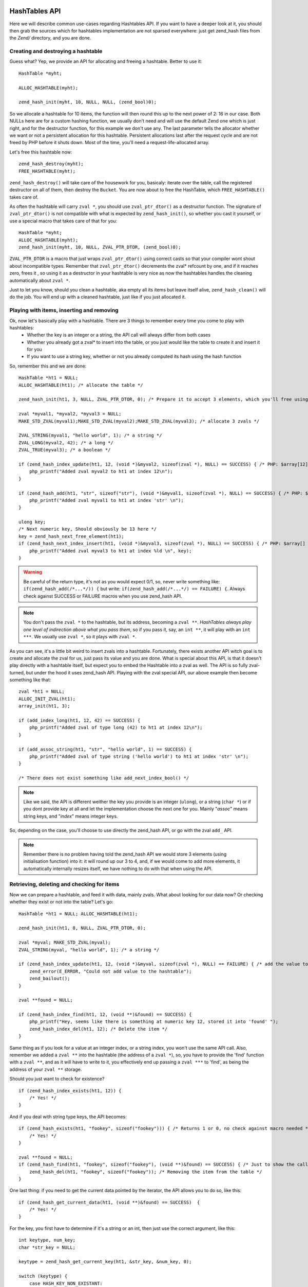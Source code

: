 HashTables API
==============

Here we will describe common use-cases regarding Hashtables API. If you want to have a deeper look at it, you should
then grab the sources which for hashtables implementation are not sparsed everywhere: just get zend_hash files from the
*Zend/* directory, and you are done.

Creating and destroying a hashtable
-----------------------------------

Guess what? Yep, we provide an API for allocating and freeing a hashtable. Better to use it::

    HashTable *myht;

    ALLOC_HASHTABLE(myht);

    zend_hash_init(myht, 10, NULL, NULL, (zend_bool)0);

So we allocate a hashtable for 10 items, the function will then round this up to the next power of 2: 16 in our case.
Both NULLs here are for a custom hashing function, we usually don't need and will use the default Zend one which is just
right, and for the destructor function, for this example we don't use any. The last parameter tells the allocator whether
we want or not a persistent allocation for this hashtable. Persistent allocations last after the request cycle and are
not freed by PHP before it shuts down. Most of the time, you'll need a request-life-allocated array.

Let's free this hashtable now::

    zend_hash_destroy(myht);
    FREE_HASHTABLE(myht);

``zend_hash_destroy()`` will take care of the housework for you, basicaly: iterate over the table, call the registered
destructor on all of them, then destroy the ``Bucket``. You are now about to free the HashTable, which
``FREE_HASHTABLE()`` takes care of.

As often the hashtable will carry ``zval *``, you should use ``zval_ptr_dtor()`` as a destructor function. The
signature of ``zval_ptr_dtor()`` is not compatible with what is expected by ``zend_hash_init()``, so whether you cast it
yourself, or use a special macro that takes care of that for you::

    HashTable *myht;
    ALLOC_HASHTABLE(myht);
    zend_hash_init(myht, 10, NULL, ZVAL_PTR_DTOR, (zend_bool)0);

``ZVAL_PTR_DTOR`` is a macro that just wraps ``zval_ptr_dtor()`` using correct casts so that your compiler wont shout
about incompatible types. Remember that ``zval_ptr_dtor()`` decrements the zval* refcount by one, and if it reaches
zero, frees it , so using it as a destructor in your hashtable is very nice as now the hashtables handles the cleaning
automatically about ``zval *``.

Just to let you know, should you clean a hashtable, aka empty all its items but leave itself alive,
``zend_hash_clean()`` will do the job. You will end up with a cleaned hashtable, just like if you just allocated it.

Playing with items, inserting and removing
------------------------------------------

Ok, now let's basically play with a hashtable. There are 3 things to remember every time you come to play with hashtables:
 * Whether the key is an integer or a string, the API call will always differ from both cases
 * Whether you already got a zval* to insert into the table, or you just would like the table to create it and insert it
   for you
 * If you want to use a string key, whether or not you already computed its hash using the hash function

So, remember this and we are done::

    HashTable *ht1 = NULL;
    ALLOC_HASHTABLE(ht1); /* allocate the table */

    zend_hash_init(ht1, 3, NULL, ZVAL_PTR_DTOR, 0); /* Prepare it to accept 3 elements, which you'll free using ZVAL_PTR_DTOR callback */

    zval *myval1, *myval2, *myval3 = NULL;
    MAKE_STD_ZVAL(myval1);MAKE_STD_ZVAL(myval2);MAKE_STD_ZVAL(myval3); /* allocate 3 zvals */

    ZVAL_STRING(myval1, "hello world", 1); /* a string */
    ZVAL_LONG(myval2, 42); /* a long */
    ZVAL_TRUE(myval3); /* a boolean */

    if (zend_hash_index_update(ht1, 12, (void *)&myval2, sizeof(zval *), NULL) == SUCCESS) { /* PHP: $array[12] = 42 */
        php_printf("Added zval myval2 to ht1 at index 12\n");
    }

    if (zend_hash_add(ht1, "str", sizeof("str"), (void *)&myval1, sizeof(zval *), NULL) == SUCCESS) { /* PHP: $array['str'] = 'hello world' */
        php_printf("Added zval myval1 to ht1 at index 'str' \n");
    }

    ulong key;
    /* Next numeric key, Should obviously be 13 here */
    key = zend_hash_next_free_element(ht1);
    if (zend_hash_next_index_insert(ht1, (void *)&myval3, sizeof(zval *), NULL) == SUCCESS) { /* PHP: $array[] = true */
        php_printf("Added zval myval3 to ht1 at index %ld \n", key);
    }

.. warning:: Be careful of the return type, it's not as you would expect 0/1, so, never write something like:
    ``if(zend_hash_add(/*...*/)) {`` but write: ``if(zend_hash_add(/*...*/) == FAILURE) {``. Always check against
    SUCCESS or FAILURE macros     when you use zend_hash API.

.. note:: You don't pass the ``zval *`` to the hashtable, but its address, becoming a ``zval **``.
   *HashTables always play one level of indirection above what you pass them*, so if you pass it, say, an ``int **``,
   it will play with an ``int ***``. We usually use ``zval *``, so it plays with ``zval *``.

As you can see, it's a little bit weird to insert zvals into a hashtable. Fortunately, there exists another API witch
goal is to create and allocate the zval for us, just pass its value and you are done. What is special about this API,
is that it doesn't play directly with a hashtable itself, but expect you to embed the Hashtable into a zval as well. The
API is so fully zval-turned, but under the hood it uses zend_hash API. Playing with the zval special API, our above
example then become something like that::

    zval *ht1 = NULL;
    ALLOC_INIT_ZVAL(ht1);
    array_init(ht1, 3);

    if (add_index_long(ht1, 12, 42) == SUCCESS) {
        php_printf("Added zval of type long (42) to ht1 at index 12\n");
    }

    if (add_assoc_string(ht1, "str", "hello world", 1) == SUCCESS) {
        php_printf("Added zval of type string ('hello world') to ht1 at index 'str' \n");
    }

    /* There does not exist something like add_next_index_bool() */

.. note:: Like we said, the API is different weither the key you provide is an integer (``ulong``), or a string
   (``char *``) or if you dont provide key at all and let the implementation choose the next one for you. Mainly
   "*assoc*" means string keys, and "*index*" means integer keys.

So, depending on the case, you'll choose to use directly the zend_hash API, or go with the zval ``add_`` API.

.. note:: Remember there is no problem having told the zend_hash API we would store 3 elements (using initialisation
   function) into it: it will round up our 3 to 4, and, if we would come to add more elements, it automatically
   internally resizes itself, we have nothing to do with that when using the API.

Retrieving, deleting and checking for items
-------------------------------------------

Now we can prepare a hashtable, and feed it with data, mainly zvals. What about looking for our data now? Or checking
whether they exist or not into the table? Let's go::

    HashTable *ht1 = NULL; ALLOC_HASHTABLE(ht1);

    zend_hash_init(ht1, 8, NULL, ZVAL_PTR_DTOR, 0);

    zval *myval; MAKE_STD_ZVAL(myval);
    ZVAL_STRING(myval, "hello world", 1); /* a string */

    if (zend_hash_index_update(ht1, 12, (void *)&myval, sizeof(zval *), NULL) == FAILURE) { /* add the value to index 12 */
        zend_error(E_ERROR, "Could not add value to the hashtable");
        zend_bailout();
    }

    zval **found = NULL;

    if (zend_hash_index_find(ht1, 12, (void **)&found) == SUCCESS) {
        php_printf("Hey, seems like there is something at numeric key 12, stored it into 'found' ");
        zend_hash_index_del(ht1, 12); /* Delete the item */
    }

Same thing as if you look for a value at an integer index, or a string index, you won't use the same API call. Also,
remember we added a ``zval **`` into the hashtable (the address of a ``zval *``), so, you have to provide the 'find'
function with a ``zval **``, and as it will have to write to it, you effectively end up passing a ``zval ***`` to
'find', as being the address of your ``zval **`` storage.

Should you just want to check for existence?

::

    if (zend_hash_index_exists(ht1, 12)) {
        /* Yes! */
    }

And if you deal with string type keys, the API becomes::

    if (zend_hash_exists(ht1, "fookey", sizeof("fookey"))) { /* Returns 1 or 0, no check against macro needed */
        /* Yes! */
    }

    zval **found = NULL;
    if (zend_hash_find(ht1, "fookey", sizeof("fookey"), (void **)&found) == SUCCESS) { /* Just to show the call */
        zend_hash_del(ht1, "fookey", sizeof("fookey")); /* Removing the item from the table */
    }

One last thing: if you need to get the current data pointed by the iterator, the API allows you to do so, like this::

    if (zend_hash_get_current_data(ht1, (void **)&found) == SUCCESS)  {
        /* Yes! */
    }

For the key, you first have to determine if it's a string or an int, then just use the correct argument, like this::

    int keytype, num_key;
    char *str_key = NULL;

    keytype = zend_hash_get_current_key(ht1, &str_key, &num_key, 0);

    switch (keytype) {
        case HASH_KEY_NON_EXISTANT:
            zend_error(E_NOTICE, "There is no current element in this array");
        break;
        case HASH_KEY_IS_INT:
            php_printf("Key was found!, it is an integer: %ld", num_key);
        break;
        case HASH_KEY_IS_STRING:
            php_printf("Key was found!, it is a string: '%s'", str_key);
        break;
        EMPTY_SWITCH_DEFAULT_CASE()
    }
    /* Just to let you know, we could have called zend_hash_get_current_key_type(ht1, &keytype); as well */

String keys and hashing algorithm
---------------------------------

You know when you use a string key. You know what happens to it when it dives into the zend_hash API call you perform:
it gets hashed by a hashing algorithm. This is a basic concept of hashtables we talked about in introduction chapter.
Let's see what the default hashing algo looks like::

    static inline ulong zend_inline_hash_func(const char *arKey, uint nKeyLength)
    {
	    register ulong hash = 5381;

	    /* variant with the hash unrolled eight times */
	    for (; nKeyLength >= 8; nKeyLength -= 8) {
		    hash = ((hash << 5) + hash) + *arKey++;
		    hash = ((hash << 5) + hash) + *arKey++;
		    hash = ((hash << 5) + hash) + *arKey++;
		    hash = ((hash << 5) + hash) + *arKey++;
		    hash = ((hash << 5) + hash) + *arKey++;
		    hash = ((hash << 5) + hash) + *arKey++;
		    hash = ((hash << 5) + hash) + *arKey++;
		    hash = ((hash << 5) + hash) + *arKey++;
	    }
	    switch (nKeyLength) {
		    case 7: hash = ((hash << 5) + hash) + *arKey++; /* fallthrough... */
		    case 6: hash = ((hash << 5) + hash) + *arKey++; /* fallthrough... */
		    case 5: hash = ((hash << 5) + hash) + *arKey++; /* fallthrough... */
		    case 4: hash = ((hash << 5) + hash) + *arKey++; /* fallthrough... */
		    case 3: hash = ((hash << 5) + hash) + *arKey++; /* fallthrough... */
		    case 2: hash = ((hash << 5) + hash) + *arKey++; /* fallthrough... */
		    case 1: hash = ((hash << 5) + hash) + *arKey++; break;
		    case 0: break;
    EMPTY_SWITCH_DEFAULT_CASE()
	    }
	    return hash;
    }

We won't explain it, simply recall what we said in intro: it leads to collisions, in some cases, but it is fast. Faster
enough for common use cases but there is a case where using it would be a pure waste: calling it with several times
the same argument. And this can happen quiet often, imagine you have a string key "mykey", if you happen to call any
zend_hash API with this key, all of them will call for the hash function, and it obviously will always lead to the same
hash result. This is a waste.

That's why the zend_hash API is nice about this as it can allow you to call for the hashing function, save the hash
somewhere, and everywhere in the future you could be tempted to use your string key "mykey", you know would be able to
reuse the hash you computed. Save CPU cycles, the idea is as easy as just not asking the CPU for doing several task the
exact same job.

Let's show this particular API you could need in your future developments::

    ulong my_hash = zend_get_hash_value("foobar", sizeof("foobar"));

    HashTable *ht1 = NULL; ALLOC_HASHTABLE(ht1); zend_hash_init(ht1, 2, NULL, ZVAL_PTR_DTOR, 0);

    zval *myval1 = NULL; MAKE_STD_ZVAL(myval1);
    ZVAL_STRING(myval1, "hello world", 1);

    if (zend_hash_quick_add(ht1, "foobar", sizeof("foobar"), my_hash, (void *)&myval1, sizeof(zval *), NULL) == SUCCESS) {
        php_printf("Added zval myval1 to ht1 at index 'str' \n");
    }

    if (zend_hash_quick_exists(ht1, "foobar", sizeof("foobar"), my_hash)) {
        php_printf("Just checked, our value is in! \n");
    }

    zend_hash_quick_del(ht1, "foobar", sizeof("foobar"), my_hash); /* Delete the value */

    if (zend_hash_quick_exists(ht1, "foobar", sizeof("foobar"), my_hash) == 0) {
        php_printf("Obviously, the value is not here any more\n");
    }

Wondering why, while passing the precomputed hash, we still need to pass the key string at every API call? Well it's
easy: because of collisions. There is no fact as "one string key = exactly one computed hash". Collisions can happen,
so the API will obviously use the precomputed hash we provided it, but it will always check for string equality as well
(``strcmp``), because it never can be sure that at this hash index, there is only our data with our string key. But, we
solved our problem here: we only triggered the hash algorithm once for all, and not for every API call we just
triggered.

Iterating over the table
------------------------

One more need you could meet about hashtables is to iterate over them. The zend_hash API provides all you need about
this, and it also provides ways to apply a callback to elements into hashtables. This is part of the next chapter,
first, let's concentrate on how to manually iterate over table items.

Basically, the iteration is just about remembering what the current position is, and this piece of information is stored
in the ``pInternalPointer`` field of the hashtable. However, it's *not recommended* to play with this internal position,
because the table you are iterating over may be shared somewhere else, and modifying its internal pointer could lead to
bugs elsewhere, where other functions wouldn't expect it to change. This is why the API allows you (and that's what
we'll always use) to iterate over a hashtable using an external position pointer, welcome the ``HashPosition`` type.

``HashPosition`` is just a typedef to Bucket \*, so it represents the current item, and passing a pointer to this
``HashPosition`` to every iteration-related functions will make them move it: you will iterate without changing the
internal HashTable position which is correct.

Let's show an example using all we've learned since the beginning of the chapter::

    HashTable *myht = NULL; ALLOC_HASHTABLE(myht); zend_hash_init(myht, 8, NULL, ZVAL_PTR_DTOR, 0);

    zval *array = NULL;
    ALLOC_ZVAL(array);
    array->type = IS_ARRAY;
    array->value.ht = myht;

    add_assoc_bool(array, "bool", 1);
    add_index_double(array, 1, 1.1);
    add_next_index_string(array, "hello world", 1);
    add_assoc_long(array, "the answer", 42);

    HashPosition mypos;
    zval **data = NULL;
    ulong longkey;
    char *strkey = NULL;
    zend_hash_internal_pointer_reset_ex(myht, &mypos); /* Pass mypos */

    while(zend_hash_has_more_elements_ex(myht, &mypos) == SUCCESS) {
        zend_hash_get_current_data_ex(myht, (void **)&data, &mypos);
        php_printf("At key ");
        switch (zend_hash_get_current_key_type_ex(myht, &mypos)) {
            case HASH_KEY_IS_LONG:
                zend_hash_get_current_key_ex(myht, &strkey, NULL, &longkey, 0, &mypos);
                php_printf("%ld", longkey);
            break;
            case HASH_KEY_IS_STRING:
                zend_hash_get_current_key_ex(myht, &strkey, NULL, &longkey, 0, &mypos);
                php_printf("'%s'", strkey);
            break;
        }
        zval *datacopy = NULL;
        copy_and_convert_to_string(*data, &datacopy);
        php_printf(", we have '%s' \n", Z_STRVAL_P(datacopy));
        zval_ptr_dtor(&datacopy);

        zend_hash_move_forward_ex(myht, &mypos);
    }
    zval_ptr_dtor(&array);

    /* Displays:
    At key 'bool', we have '1'
    At key 1, we have '1.1'
    At key 2, we have 'hello world'
    At key 'the answer', we have '42'
    */

Notice how we used the '_ex' alternative of functions we met before. All functions that deals with "_current_" values
or keys should *not* use the internal iterator pointer anymore like before, but the one we provide ourselves, called
here ``mypos``.

.. warning:: Remember to never modify a hashtable internal pointer. In a real life coding, things are shared, and the
   hashtable you'll be using will come from someone, to you, and be passed to someone else. Obviously one could expect
   the hashtable to now contain more or less items when passing into your hands, noone would expect its internal
   iteration pointer to have changed. Always use HashPosition, at least until you really know what you are doing.

Mapping functions
-----------------

HashAlgorithm and colliding the table
=====================================

Let's recall how all this works: When inserting a data, the (usually) provided key may be of two types: int or string.
If the key is a string, it then passes through the hash algorithm, which is *DJBX33A* in PHP, and an integer comes out
from this function. If the key were an integer, it is just used as-is. In both cases, we end up having a hash key with
an integer of type ``unsigned long`` (ulong), with no limit in its bounds. So we would need to allocate an array
(``arBuckets``) that should be referenced from 0 to ``sizeof(ulong)``, something like 18446744073709551615 on 64bits
platform, which is clearly impossible. The problem is that the actual hash key we computed is just too big and has no
bounds on the unsigned long range, it then cannot be used as-is as a C array index because the array would have been too
huge to fit in memory. What is then done as a second step, is that the hash key gets narrow-bounded, using a mask. The
mask cuts of the most significant bits in the integer, and dramatically lowers its space, making it suitable to be
passed as an index for a preallocated C array, ``arBuckets``. The mask is calculated as being the size of the HashTable
minus one. Here is the code for string typed keys::

    ht->nTableMask = ht->nTableSize - 1;
    void *p;

    h = zend_inline_hash_func(arKey, nKeyLength); /* Hash the arKey (char*) to get the hash key h (ulong) */

    nIndex = h & ht->nTableMask; /* Narrow h by masking its highest bits, obtain nIndex, an ulong from 0 to TableSize */

    p = ht->arBuckets[nIndex]; /* Use the nIndex to get back p (Bucket*) from the bucket array arBuckets */
    /* Use p here */

We said that if the provided key is of type integer (``ulong``) and not string (``char *``), we just don't need to run
the hash function. Code then becomes::

    ht->nTableMask = ht->nTableSize - 1;
    void *p;

    h = provided_key /* of type ulong */

    nIndex = h & ht->nTableMask; /* Narrow h by masking its highest bits, obtain nIndex, a ulong from 0 to TableSize */

    p = ht->arBuckets[nIndex]; /* Use the nIndex to get back p (Bucket*) from the bucket array arBuckets */
    /* Use p here */

What this means is that if you build a special PHP array, with only integer keys, that when used with the mask give
always the same index, then you will overcollide the array, and end-up having a possibly too huge linked list.
Traversing a linked list is O(n), so the more the linked list grows, the slower it becomes to traverse it. Knowing that the
API has to traverse the lists at every lookup or insertion (which triggers a lookup) in the table, it is then easy to
DOS this part of PHP.

To show this, let's build a use case and explain it:

.. code-block:: php

    <?php
    /* 2^15, for example, any power of 2 works */
    $size = 32768;
    $startTime = microtime(1);

    $array     = array();
    $maxInsert = $size * $size;

    for ($key = 0; $key <= $maxInsert; $key += $size) {
        $array[$key] = 0;
    }

    printf("%d inserts in %.2f seconds", $key/$size, microtime(1)-$startTime);

Running this code, you should obtain something like 32769 insertions in 9.84 seconds, which is just a very huge amount
of time. Let's now explain what happens at a lower level. We know that using a key as an integer, no hashing function
comes to play, so the code being run to compute the C array key (``nIndex``) mainly looks like::

    nIndex = h & ht->nTableMask; /* masking */
    p = ht->arBuckets[nIndex];

We know that ``nTableMask`` is table size minus one. As the key is added 32768 (2 powered by 15) at each step of the for
loop, it jumps from bit to bit, and the mask is just irrelevant:

.. code-block:: none

    for ($key = 0; $key <= $maxInsert; $key += $taille) {
        $array[$key] = 0;
    }

    mask:   0000.0111.1111.1111.1111
                     &
    32768   0000.1000.0000.0000.0000
    65536   0001.0000.0000.0000.0000
    98304   0001.1000.0000.0000.0000
    131072  0010.0000.0000.0000.0000
    163840  0010.1000.0000.0000.0000
    ...
                 = 0 !

We end up inserting every item (we insert 32769 total items) at the same ``arBuckets`` index: 0. Every item is then
added to the linked list sitting at index 0 of ``arBuckets``, and traversing a fast growing linked list takes so much
time. Be convinced by breaking this actual collision-proof code, just use a size of 32767 for example, instead of the
special 32768. You will get something like 32768 inserts in 0.01 seconds, which is about 1000 times faster.

When the hash algorithm + the hash mask works normally, meaning we are not cheating them voluntary like we did, it
distributes pretty well buckets into the ``arBuckets``:

.. image:: ./images/hash_distribution_ok.png

When it's not the case, you end with something like this, which we could call the 'worst scenario':

.. image:: ./images/hash_distribution_ko.png


Use cases
=========
